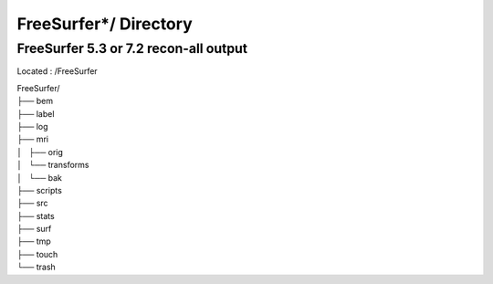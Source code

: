 ======================
FreeSurfer*/ Directory
======================

FreeSurfer 5.3 or 7.2 recon-all output
--------------------------------------
 
Located : /FreeSurfer 
 
| FreeSurfer/
| ├── bem
| ├── label
| ├── log
| ├── mri
| │   ├── orig
| │   └── transforms
| │       └── bak
| ├── scripts
| ├── src
| ├── stats
| ├── surf
| ├── tmp
| ├── touch
| └── trash

.. For more information, please refer to the FreeSurfer Wiki:  https://surfer.nmr.mgh.harvard.edu/fswiki/recon-all